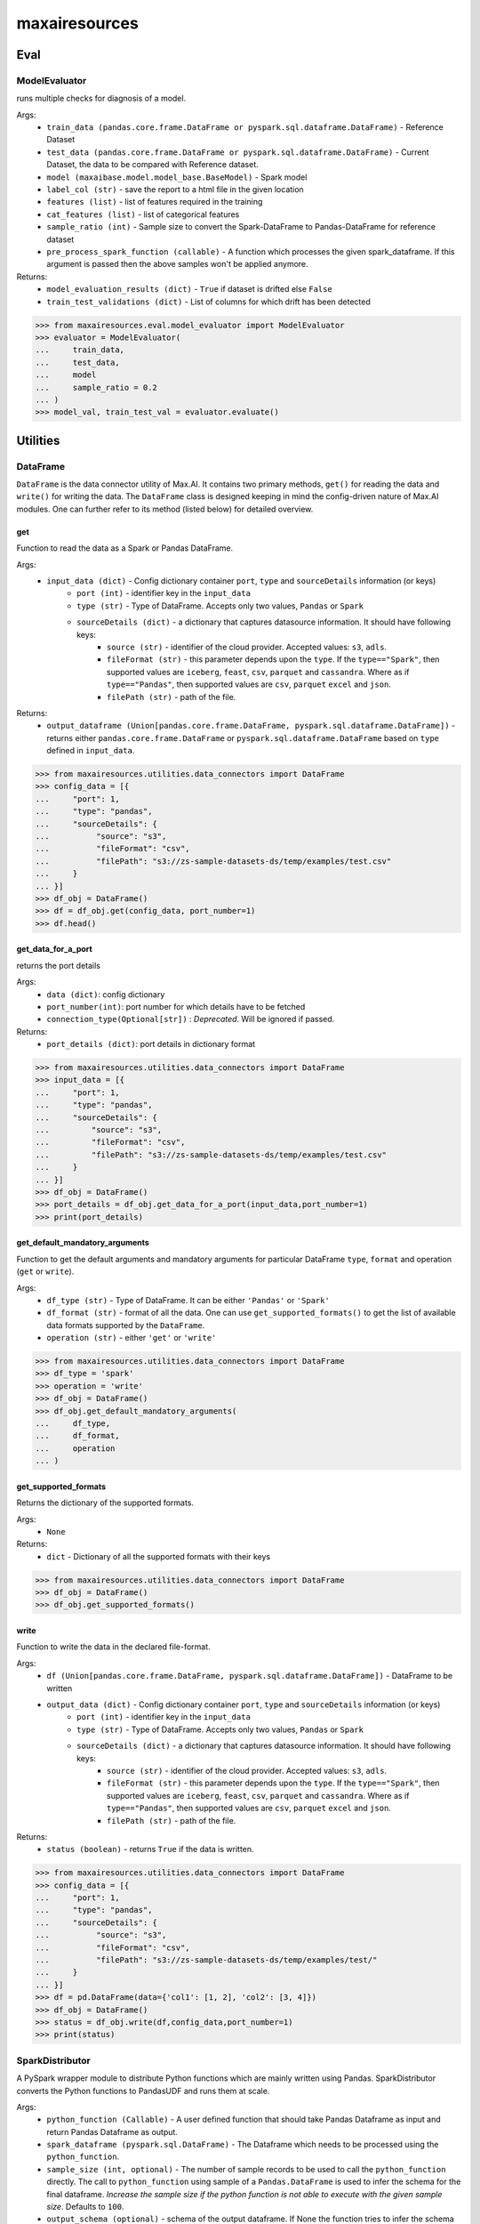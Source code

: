 maxairesources
==============

Eval
****

ModelEvaluator
^^^^^^^^^^^^^^
runs multiple checks for diagnosis of a model.

Args:
    - ``train_data (pandas.core.frame.DataFrame or pyspark.sql.dataframe.DataFrame)`` - Reference Dataset
    - ``test_data (pandas.core.frame.DataFrame or pyspark.sql.dataframe.DataFrame)`` - Current Dataset, the data to be compared with Reference dataset.
    - ``model (maxaibase.model.model_base.BaseModel)`` - Spark model
    - ``label_col (str)`` - save the report to a html file in the given location
    - ``features (list)`` - list of features required in the training
    - ``cat_features (list)`` - list of categorical features
    - ``sample_ratio (int)`` - Sample size to convert the Spark-DataFrame to Pandas-DataFrame for reference dataset
    - ``pre_process_spark_function (callable)`` - A function which processes the given spark_dataframe. If this argument is passed then the above samples won't be applied anymore.
    
Returns:
    - ``model_evaluation_results (dict)`` - ``True`` if dataset is drifted else ``False``
    - ``train_test_validations (dict)`` - List of columns for which drift has been detected
    
>>> from maxairesources.eval.model_evaluator import ModelEvaluator
>>> evaluator = ModelEvaluator(
...     train_data,
...     test_data,
...     model
...     sample_ratio = 0.2
... )
>>> model_val, train_test_val = evaluator.evaluate()



Utilities
*********

DataFrame
^^^^^^^^^
``DataFrame`` is the data connector utility of Max.AI. It contains two primary methods, ``get()`` for reading the data and ``write()`` for writing the data. The ``DataFrame`` class is designed keeping in mind the config-driven nature of Max.AI modules. One can further refer to its method (listed below) for detailed overview.

get
$$$$
Function to read the data as a Spark or Pandas DataFrame.

Args:
    - ``input_data (dict)`` - Config dictionary container ``port``, ``type`` and ``sourceDetails`` information (or keys)
        - ``port (int)`` - identifier key in the ``input_data``
        - ``type (str)`` - Type of DataFrame. Accepts only two values, ``Pandas`` or ``Spark``
        - ``sourceDetails (dict)`` - a dictionary that captures datasource information. It should have following keys:
            - ``source (str)`` - identifier of the cloud provider. Accepted values: ``s3``, ``adls``.
            - ``fileFormat (str)`` - this parameter depends upon the ``type``. If the ``type=="Spark"``, then supported values are ``iceberg``, ``feast``, ``csv``, ``parquet`` and ``cassandra``. Where as if ``type=="Pandas"``, then supported values are ``csv``, ``parquet`` ``excel`` and ``json``.
            - ``filePath (str)`` - path of the file.
 
Returns:
    - ``output_dataframe (Union[pandas.core.frame.DataFrame, pyspark.sql.dataframe.DataFrame])`` - returns either ``pandas.core.frame.DataFrame`` or ``pyspark.sql.dataframe.DataFrame`` based on ``type`` defined in ``input_data``.
    
>>> from maxairesources.utilities.data_connectors import DataFrame
>>> config_data = [{
...     "port": 1,
...     "type": "pandas",
...     "sourceDetails": {
...          "source": "s3",
...          "fileFormat": "csv",
...          "filePath": "s3://zs-sample-datasets-ds/temp/examples/test.csv"
...     }
... }]
>>> df_obj = DataFrame()
>>> df = df_obj.get(config_data, port_number=1)
>>> df.head()

get_data_for_a_port
$$$$$$$$$$$$$$$$$$$
returns the port details

Args:
    - ``data (dict)``: config dictionary
    - ``port_number(int)``: port number for which details have to be fetched
    - ``connection_type(Optional[str])`` : *Deprecated*. Will be ignored if passed.

Returns:
    - ``port_details (dict)``: port details in dictionary format

>>> from maxairesources.utilities.data_connectors import DataFrame
>>> input_data = [{
...     "port": 1,
...     "type": "pandas",
...     "sourceDetails": {
...         "source": "s3",
...         "fileFormat": "csv",
...         "filePath": "s3://zs-sample-datasets-ds/temp/examples/test.csv"
...     }
... }]
>>> df_obj = DataFrame()
>>> port_details = df_obj.get_data_for_a_port(input_data,port_number=1)
>>> print(port_details)
    
get_default_mandatory_arguments
$$$$$$$$$$$$$$$$$$$$$$$$$$$$$$$
Function to get the default arguments and mandatory arguments for particular DataFrame ``type``, ``format`` and operation (``get`` or ``write``). 

Args:
    - ``df_type (str)`` - Type of DataFrame. It can be either ``'Pandas'`` or ``'Spark'``
    - ``df_format (str)`` - format of all the data. One can use ``get_supported_formats()`` to get the list of available data formats supported by the ``DataFrame``.
    - ``operation (str)`` - either ``'get'`` or ``'write'``
    
>>> from maxairesources.utilities.data_connectors import DataFrame
>>> df_type = 'spark'
>>> operation = 'write'
>>> df_obj = DataFrame()
>>> df_obj.get_default_mandatory_arguments(
...     df_type,
...     df_format,
...     operation
... )

get_supported_formats
$$$$$$$$$$$$$$$$$$$$$
Returns the dictionary of the supported formats.

Args:
    - ``None``
    
Returns:
    - ``dict`` - Dictionary of all the supported formats with their keys
    
>>> from maxairesources.utilities.data_connectors import DataFrame
>>> df_obj = DataFrame()
>>> df_obj.get_supported_formats()

write
$$$$$$
Function to write the data in the declared file-format.

Args:
    - ``df (Union[pandas.core.frame.DataFrame, pyspark.sql.dataframe.DataFrame])`` - DataFrame to be written
    - ``output_data (dict)`` - Config dictionary container ``port``, ``type`` and ``sourceDetails`` information (or keys)
        - ``port (int)`` - identifier key in the ``input_data``
        - ``type (str)`` - Type of DataFrame. Accepts only two values, ``Pandas`` or ``Spark``
        - ``sourceDetails (dict)`` - a dictionary that captures datasource information. It should have following keys:
            - ``source (str)`` - identifier of the cloud provider. Accepted values: ``s3``, ``adls``.
            - ``fileFormat (str)`` - this parameter depends upon the ``type``. If the ``type=="Spark"``, then supported values are ``iceberg``, ``feast``, ``csv``, ``parquet`` and ``cassandra``. Where as if ``type=="Pandas"``, then supported values are ``csv``, ``parquet`` ``excel`` and ``json``.
            - ``filePath (str)`` - path of the file.
 
Returns:
    - ``status (boolean)`` - returns ``True`` if the data is written.
    
>>> from maxairesources.utilities.data_connectors import DataFrame
>>> config_data = [{
...     "port": 1,
...     "type": "pandas",
...     "sourceDetails": {
...          "source": "s3",
...          "fileFormat": "csv",
...          "filePath": "s3://zs-sample-datasets-ds/temp/examples/test/"
...     }
... }]
>>> df = pd.DataFrame(data={'col1': [1, 2], 'col2': [3, 4]})
>>> df_obj = DataFrame()
>>> status = df_obj.write(df,config_data,port_number=1)
>>> print(status)


SparkDistributor
^^^^^^^^^^^^^^^^

A PySpark wrapper module to distribute Python functions which are mainly written using Pandas. SparkDistributor converts the Python functions to PandasUDF and runs them at scale.

Args:
    - ``python_function (Callable)`` - A user defined function that should take Pandas Dataframe as input and return Pandas Dataframe as output.
    - ``spark_dataframe (pyspark.sql.DataFrame)`` - The Dataframe which needs to be processed using the ``python_function``.
    - ``sample_size (int, optional)`` - The number of sample records to be used to call the ``python_function`` directly. The call to ``python_function`` using sample of a ``Pandas.DataFrame`` is used to infer the schema for the final dataframe. *Increase the sample size if the python function is not able to execute with the given sample size*. Defaults to ``100``.
    - ``output_schema (optional)`` - schema of the output dataframe. If None the function tries to infer the schema by using sample of data. The size of the sample is specified by sample size. Defaults to ``None``.
    - ``group_key`` - Name of the column to do grouby on. If None then spark partition id is used as a ``group_key``. Defaults to ``None``.
    - ``parallelism`` - Specifies the number of partitions. If none then no repartition is performed. Defaults to ``None``.
    - ``args`` - Arguments to ``python_function``.
    - ``kwargs`` - Keyword Arguments to ``python_function``.
    
>>> from maxairesources.utilities import SparkDistributor
>>> spark_wrapper = SparkDistributor(python_function=python_function, spark_dataframe=spark_df)
>>> result = spark_wrapper.pandas_to_spark_wrapper()
>>> result.show(5)
